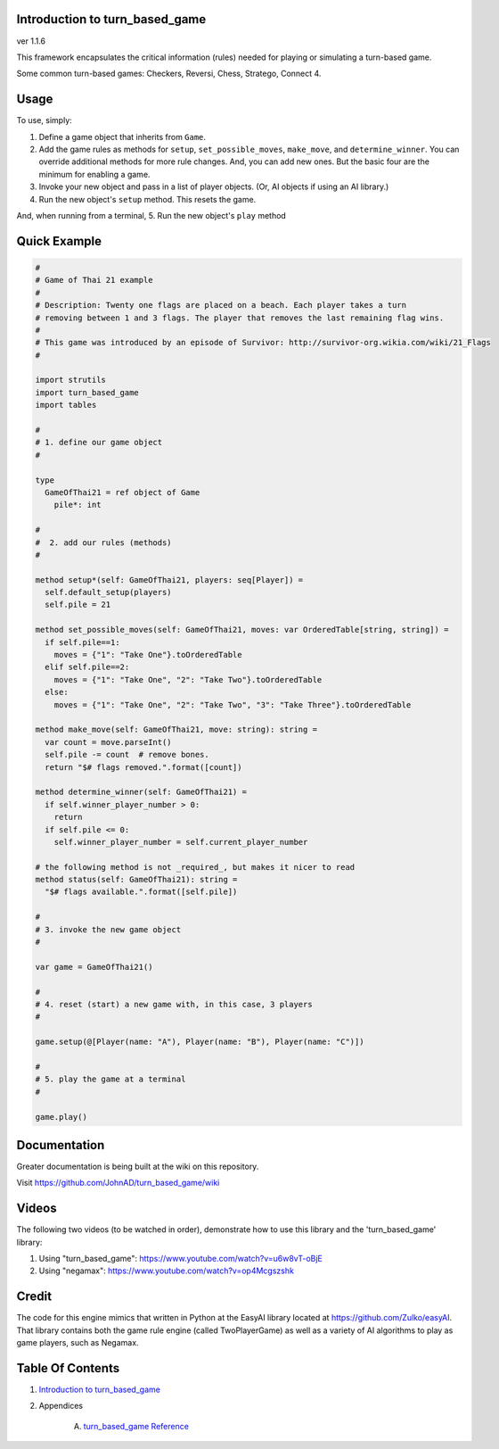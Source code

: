 Introduction to turn_based_game
==============================================================================
ver 1.1.6

.. image:: https://raw.githubusercontent.com/yglukhov/nimble-tag/master/nimble.png
   :height: 34
   :width: 131
   :alt: nimble
   :target: https://nimble.directory/pkg/turnbasedgame

.. image:: https://repo.support/img/rst-banner.png
   :height: 34
   :width: 131
   :alt: repo.support
   :target: https://repo.support/gh/JohnAD/turn_based_game

This framework encapsulates the critical information (rules) needed for
playing or simulating a turn-based game.

Some common turn-based games: Checkers, Reversi, Chess, Stratego,
Connect 4.

Usage
=====

To use, simply:

1. Define a game object that inherits from ``Game``.
2. Add the game rules as methods for ``setup``, ``set_possible_moves``,
   ``make_move``, and ``determine_winner``. You can override additional
   methods for more rule changes. And, you can add new ones. But the basic
   four are the minimum for enabling a game.
3. Invoke your new object and pass in a list of player objects. (Or, AI
   objects if using an AI library.)
4. Run the new object's ``setup`` method. This resets the game.

And, when running from a terminal,
5. Run the new object's ``play`` method

Quick Example
=============

.. code:: nim

    #
    # Game of Thai 21 example
    #
    # Description: Twenty one flags are placed on a beach. Each player takes a turn
    # removing between 1 and 3 flags. The player that removes the last remaining flag wins.
    #
    # This game was introduced by an episode of Survivor: http://survivor-org.wikia.com/wiki/21_Flags
    #

    import strutils
    import turn_based_game
    import tables

    #
    # 1. define our game object
    #

    type
      GameOfThai21 = ref object of Game
        pile*: int

    #
    #  2. add our rules (methods)
    #

    method setup*(self: GameOfThai21, players: seq[Player]) =
      self.default_setup(players)
      self.pile = 21

    method set_possible_moves(self: GameOfThai21, moves: var OrderedTable[string, string]) =
      if self.pile==1:
        moves = {"1": "Take One"}.toOrderedTable
      elif self.pile==2:
        moves = {"1": "Take One", "2": "Take Two"}.toOrderedTable
      else:
        moves = {"1": "Take One", "2": "Take Two", "3": "Take Three"}.toOrderedTable

    method make_move(self: GameOfThai21, move: string): string =
      var count = move.parseInt()
      self.pile -= count  # remove bones.
      return "$# flags removed.".format([count])

    method determine_winner(self: GameOfThai21) =
      if self.winner_player_number > 0:
        return
      if self.pile <= 0:
        self.winner_player_number = self.current_player_number

    # the following method is not _required_, but makes it nicer to read
    method status(self: GameOfThai21): string =
      "$# flags available.".format([self.pile])

    #
    # 3. invoke the new game object
    #

    var game = GameOfThai21()

    #
    # 4. reset (start) a new game with, in this case, 3 players
    #

    game.setup(@[Player(name: "A"), Player(name: "B"), Player(name: "C")])

    #
    # 5. play the game at a terminal
    #

    game.play()

Documentation
=============

Greater documentation is being built at the wiki on this repository.

Visit https://github.com/JohnAD/turn_based_game/wiki

Videos
======

The following two videos (to be watched in order), demonstrate how to
use this library and the 'turn\_based\_game' library:

1. Using "turn\_based\_game":
   https://www.youtube.com/watch?v=u6w8vT-oBjE
2. Using "negamax": https://www.youtube.com/watch?v=op4Mcgszshk

Credit
======

The code for this engine mimics that written in Python at the EasyAI
library located at https://github.com/Zulko/easyAI. That library
contains both the game rule engine (called TwoPlayerGame) as well as a
variety of AI algorithms to play as game players, such as Negamax.



Table Of Contents
=================

1. `Introduction to turn_based_game <https://github.com/JohnAD/turn_based_game>`__
2. Appendices

    A. `turn_based_game Reference <https://github.com/JohnAD/turn_based_game/blob/master/docs/turn_based_game-ref.rst>`__
